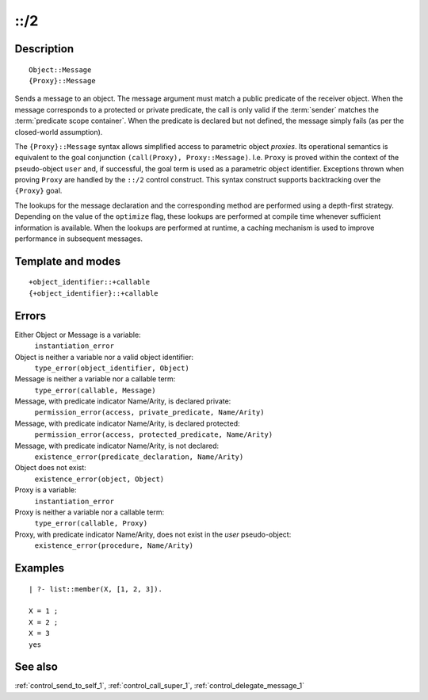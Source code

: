 
.. index:: ::/2
.. _control_send_to_object_2:

::/2
====

Description
-----------

::

   Object::Message
   {Proxy}::Message

Sends a message to an object. The message argument must match a public
predicate of the receiver object. When the message corresponds to a
protected or private predicate, the call is only valid if the
:term:`sender` matches the :term:`predicate scope container`. When the
predicate is declared but not defined, the message simply fails (as per
the closed-world assumption).

The ``{Proxy}::Message`` syntax allows simplified access to parametric
object *proxies*. Its operational semantics is equivalent to the goal
conjunction ``(call(Proxy), Proxy::Message)``. I.e. ``Proxy`` is proved
within the context of the pseudo-object ``user`` and, if successful, the
goal term is used as a parametric object identifier. Exceptions thrown
when proving ``Proxy`` are handled by the ``::/2`` control construct.
This syntax construct supports backtracking over the ``{Proxy}`` goal.

The lookups for the message declaration and the corresponding method are
performed using a depth-first strategy. Depending on the value of the
``optimize`` flag, these lookups are performed at compile time whenever
sufficient information is available. When the lookups are performed at
runtime, a caching mechanism is used to improve performance in
subsequent messages.

Template and modes
------------------

::

   +object_identifier::+callable
   {+object_identifier}::+callable

Errors
------

Either Object or Message is a variable:
   ``instantiation_error``
Object is neither a variable nor a valid object identifier:
   ``type_error(object_identifier, Object)``
Message is neither a variable nor a callable term:
   ``type_error(callable, Message)``
Message, with predicate indicator Name/Arity, is declared private:
   ``permission_error(access, private_predicate, Name/Arity)``
Message, with predicate indicator Name/Arity, is declared protected:
   ``permission_error(access, protected_predicate, Name/Arity)``
Message, with predicate indicator Name/Arity, is not declared:
   ``existence_error(predicate_declaration, Name/Arity)``
Object does not exist:
   ``existence_error(object, Object)``

Proxy is a variable:
   ``instantiation_error``
Proxy is neither a variable nor a callable term:
   ``type_error(callable, Proxy)``
Proxy, with predicate indicator Name/Arity, does not exist in the *user* pseudo-object:
   ``existence_error(procedure, Name/Arity)``

Examples
--------

::

   | ?- list::member(X, [1, 2, 3]).

   X = 1 ;
   X = 2 ;
   X = 3
   yes

See also
--------

:ref:`control_send_to_self_1`,
:ref:`control_call_super_1`,
:ref:`control_delegate_message_1`
